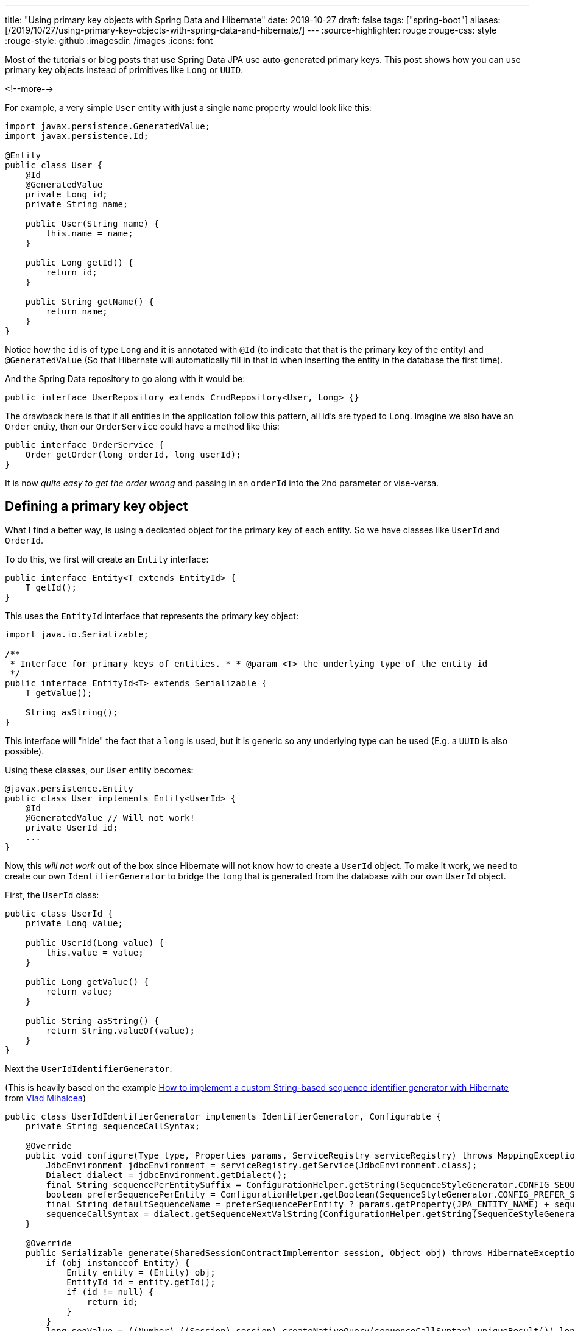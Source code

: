 ---
title: "Using primary key objects with Spring Data and Hibernate"
date: 2019-10-27
draft: false
tags: ["spring-boot"]
aliases: [/2019/10/27/using-primary-key-objects-with-spring-data-and-hibernate/]
---
:source-highlighter: rouge
:rouge-css: style
:rouge-style: github
:imagesdir: /images
:icons: font

Most of the tutorials or blog posts that use Spring Data JPA use auto-generated primary keys.
This post shows how you can use primary key objects instead of primitives like `Long` or `UUID`.

<!--more-->

For example, a very simple `User` entity with just a single `name` property would look like this:

[source,java]
----
import javax.persistence.GeneratedValue;
import javax.persistence.Id;

@Entity
public class User {
    @Id
    @GeneratedValue
    private Long id;
    private String name;

    public User(String name) {
        this.name = name;
    }

    public Long getId() {
        return id;
    }

    public String getName() {
        return name;
    }
}
----

Notice how the `id` is of type `Long` and it is annotated with `@Id` (to indicate that that is the primary key of the entity) and `@GeneratedValue` (So that Hibernate will automatically fill in that id when inserting the entity in the database the first time).

And the Spring Data repository to go along with it would be:

[source,java]
----
public interface UserRepository extends CrudRepository<User, Long> {}
----

The drawback here is that if all entities in the application follow this pattern, all id's are typed to `Long`. Imagine we also have an `Order` entity, then our `OrderService` could have a method like this:

[source,java]
----
public interface OrderService {
    Order getOrder(long orderId, long userId);
}
----

It is now _quite easy to get the order wrong_ and passing in an `orderId` into the 2nd parameter or vise-versa.

== Defining a primary key object

What I find a better way, is using a dedicated object for the primary key of each entity. So we have classes like `UserId` and `OrderId`.

To do this, we first will create an `Entity` interface:

[source,java]
----
public interface Entity<T extends EntityId> {
    T getId();
}
----

This uses the `EntityId` interface that represents the primary key object:

[source,java]
----
import java.io.Serializable;

/**
 * Interface for primary keys of entities. * * @param <T> the underlying type of the entity id
 */
public interface EntityId<T> extends Serializable {
    T getValue();

    String asString();
}
----

This interface will "hide" the fact that a `long` is used, but it is generic so any underlying type can be used (E.g. a `UUID` is also possible).

Using these classes, our `User` entity becomes:

[source,java]
----
@javax.persistence.Entity
public class User implements Entity<UserId> {
    @Id
    @GeneratedValue // Will not work!
    private UserId id;
    ...
}
----

Now, this _will not work_ out of the box since Hibernate will not know how to create a `UserId` object. To make it work, we need to create our own `IdentifierGenerator` to bridge the `long` that is generated from the database with our own `UserId` object.

First, the `UserId` class:

[source,java]
----
public class UserId {
    private Long value;

    public UserId(Long value) {
        this.value = value;
    }

    public Long getValue() {
        return value;
    }

    public String asString() {
        return String.valueOf(value);
    }
}
----

Next the `UserIdIdentifierGenerator`:

(This is heavily based on the example https://vladmihalcea.com/how-to-implement-a-custom-string-based-sequence-identifier-generator-with-hibernate/[How to implement a custom String-based sequence identifier generator with Hibernate] from https://twitter.com/vlad_mihalcea[Vlad Mihalcea])

[source,java]
----
public class UserIdIdentifierGenerator implements IdentifierGenerator, Configurable {
    private String sequenceCallSyntax;

    @Override
    public void configure(Type type, Properties params, ServiceRegistry serviceRegistry) throws MappingException {
        JdbcEnvironment jdbcEnvironment = serviceRegistry.getService(JdbcEnvironment.class);
        Dialect dialect = jdbcEnvironment.getDialect();
        final String sequencePerEntitySuffix = ConfigurationHelper.getString(SequenceStyleGenerator.CONFIG_SEQUENCE_PER_ENTITY_SUFFIX, params, SequenceStyleGenerator.DEF_SEQUENCE_SUFFIX);
        boolean preferSequencePerEntity = ConfigurationHelper.getBoolean(SequenceStyleGenerator.CONFIG_PREFER_SEQUENCE_PER_ENTITY, params, false);
        final String defaultSequenceName = preferSequencePerEntity ? params.getProperty(JPA_ENTITY_NAME) + sequencePerEntitySuffix : SequenceStyleGenerator.DEF_SEQUENCE_NAME;
        sequenceCallSyntax = dialect.getSequenceNextValString(ConfigurationHelper.getString(SequenceStyleGenerator.SEQUENCE_PARAM, params, defaultSequenceName));
    }

    @Override
    public Serializable generate(SharedSessionContractImplementor session, Object obj) throws HibernateException {
        if (obj instanceof Entity) {
            Entity entity = (Entity) obj;
            EntityId id = entity.getId();
            if (id != null) {
                return id;
            }
        }
        long seqValue = ((Number) ((Session) session).createNativeQuery(sequenceCallSyntax).uniqueResult()).longValue();
        return new UserId(seqValue);
    }
}
----

The most important part is the `generate` method. It will get a new unique long from the database, which we then use to create the `UserId` object. Hibernate will set this object on our `User` object.

We can now use the `UserIdIdentifierGenerator` in our `User` entity:

[source,java]
----
@javax.persistence.Entity
public class User implements Entity<UserId> {
    @EmbeddedId
    @GenericGenerator(name = "assigned-sequence", strategy = "com.wimdeblauwe.examples.primarykeyobject.user.UserIdIdentifierGenerator")
    @GeneratedValue(generator = "assigned-sequence", strategy = GenerationType.SEQUENCE)
    private UserId id;
----

Note that we need to use `@EmbeddedId` instead of `@Id`.

Finally, adjust `UserRepository` to indicate that the `UserId` type is now used:

[source,java]
----
public interface UserRepository extends CrudRepository<User, UserId> {}
----

This can be validated with this `@DataJpaTest` test:

[source,java]
----
@DataJpaTest
class UserRepositoryTest {
    @Autowired
    private UserRepository repository;

    @Test
    @Sql(statements = "CREATE SEQUENCE HIBERNATE_SEQUENCE")
    public void testSaveUser() {
        User user = repository.save(new User("Wim"));
        assertThat(user).isNotNull();
        assertThat(user.getId()).isNotNull().isInstanceOf(UserId.class);
        assertThat(user.getId().getValue()).isPositive();
    }
}
----

The sequence table is here created in the unit test itself. In an actual application, you should use https://flywaydb.org/[Flyway] (or https://www.liquibase.org/[Liquibase]) to do proper database initialization and migrations.

Our service interface now becomes:

[source,java]
----
public interface OrderService {
    Order getOrder(OrderId orderId, UserId userId);
}
----

So now there is no way to accidentally pass a `UserId` in an `OrderId` parameter!

== Tweak the used column name

If we check the generated SQL (Using `spring.jpa.show-sql=true` in our Spring Boot application), we see that this DDL is generated:

[source,sql]
----
create table user
(
    value bigint not null,
    name  varchar(255),
    primary key (value)
)
----

It is not so nice that the primary key column is called `value`, it would be nicer to have it as `id` in the database. There are 2 ways to do this.

=== AttributeOverride

We can influence use column in the entity by using the `@AttributeOverride` annotation:

[source,java]
----
@EmbeddedId @AttributeOverride(name = "value", column = @Column(name = "id"))
@GenericGenerator(name = "assigned-sequence", strategy = "com.wimdeblauwe.examples.primarykeyobject.user.UserIdIdentifierGenerator")
@GeneratedValue(generator = "assigned-sequence", strategy = GenerationType.SEQUENCE)
private UserId id;
----

Here we state that the `value` property of the embedded id should be mapped to a column with the `id` name.

=== Override column in entity id class

The other option is to override the column name in the entity id class itself:

[source,java]
----
public class UserId {
    @Column(name = "id")
    private final Long value;

    ...
}
----

I have chosen for the remainder to use this 2nd option as it needs less annotations on the `id` field of the entity. In both cases, the following SQL is now generated:

[source,sql]
----
create table user
(
    id   bigint not null,
    name varchar(255),
    primary key (id)
)
----

== Avoid code duplication

To avoid too much code duplication for each `EntityId` class, we will create some helper classes. We will start with `AbstractLongEntityId`:

[source,java]
----
@MappedSuperclass
public abstract class AbstractLongEntityId implements EntityId<Long> {
    @Column(name = "id")
    private final Long value;

    public AbstractLongEntityId(Long value) {
        this.value = value;
    }

    @Override
    public Long getValue() {
        return value;
    }

    @Override
    public String asString() {
        return String.valueOf(value);
    }
}
----

This class should be used as a superclass for each `EntityId` object. With this, our `UserId` class simplifies to:

[source,java]
----
public class UserId extends AbstractLongEntityId {
    public UserId(Long value) {
        super(value);
    }
}
----

And `OrderId` would be:

[source,java]
----
public class OrderId extends AbstractLongEntityId {
    public OrderId(Long value) {
        super(value);
    }
}
----

As we need a `IdentifierGenerator` for each id class, we will create this abstract class to make that as easy as possible. This one is called `AbstractLongEntityIdIdentifierGenerator` and has 1 abstract method that subclasses should use to create the id object when given a generated `long` value.

[source,java]
----
protected abstract T createEntityId(long seqValue);
----

Using that class, we can simplify our `UserIdIdentifierGenerator` to:

[source,java]
----
public class UserIdIdentifierGenerator extends AbstractLongEntityIdIdentifierGenerator<UserId> {
    @Override
    protected UserId createEntityId(long seqValue) {
        return new UserId(seqValue);
    }
}
----

The user entity itself remains the same:

[source,java]
----
@javax.persistence.Entity
public class User implements Entity<UserId> {
    @EmbeddedId
    @GenericGenerator(name = "assigned-sequence", strategy = "com.wimdeblauwe.examples.primarykeyobject.user.UserIdIdentifierGenerator")
    @GeneratedValue(generator = "assigned-sequence", strategy = GenerationType.SEQUENCE)
    private UserId id;

    ...
}
----

== Sequence numbers per entity

While everything currently works, when we looks at the generated id's they increase across all entities. So if we first store a `User`, next an `Order` and again a `User`, we will have the following primary key values assigned:

* User -> `1`
* Order -> `2`
* User -> `3`

You might not care about this and this is perfectly fine. However, if you do want to have numbers increasing separately for each entity, it is also possible.

To configure that, add the following parameter:

[source,java]
----
@javax.persistence.Entity
public class User implements Entity<UserId> {
    @EmbeddedId
    @GenericGenerator(name = "assigned-sequence", strategy = "com.wimdeblauwe.examples.primarykeyobject.user.UserIdIdentifierGenerator", parameters = {@Parameter(name = SequenceStyleGenerator.CONFIG_PREFER_SEQUENCE_PER_ENTITY, value = "true")})
    @GeneratedValue(generator = "assigned-sequence", strategy = GenerationType.SEQUENCE)
    private UserId id;
----

By setting the `SequenceStyleGenerator.CONFIG_PREFER_SEQUENCE_PER_ENTITY` parameter to `true`, Hibernate will use a separate sequence for the `User` entity. It is called `USER_SEQ` by default, but you can also override the suffix if desired:

[source,java]
----
@javax.persistence.Entity
public class User implements Entity<UserId> {
    @EmbeddedId
    @GenericGenerator(name = "assigned-sequence", strategy = "com.wimdeblauwe.examples.primarykeyobject.user.UserIdIdentifierGenerator", parameters = {@Parameter(name = SequenceStyleGenerator.CONFIG_PREFER_SEQUENCE_PER_ENTITY, value = "true"), @Parameter(name = SequenceStyleGenerator.CONFIG_SEQUENCE_PER_ENTITY_SUFFIX, value = "_SEQUENCE")})
    @GeneratedValue(generator = "assigned-sequence", strategy = GenerationType.SEQUENCE)
    private UserId id;
----

When creating your tables, you now need to create a sequence per entity of course:

[source,sql]
----
CREATE SEQUENCE IF NOT EXISTS USER_SEQUENCE;
CREATE SEQUENCE IF NOT EXISTS ORDER_SEQUENCE;
----

This results in each entity having his own separate numbering.

== Conclusion

We see that with little work we can have type-safe id classes that will make our whole code base more expressive.

The full source code can be found on https://github.com/wimdeblauwe/blog-example-code/tree/master/primary-key-object[GitHub].
